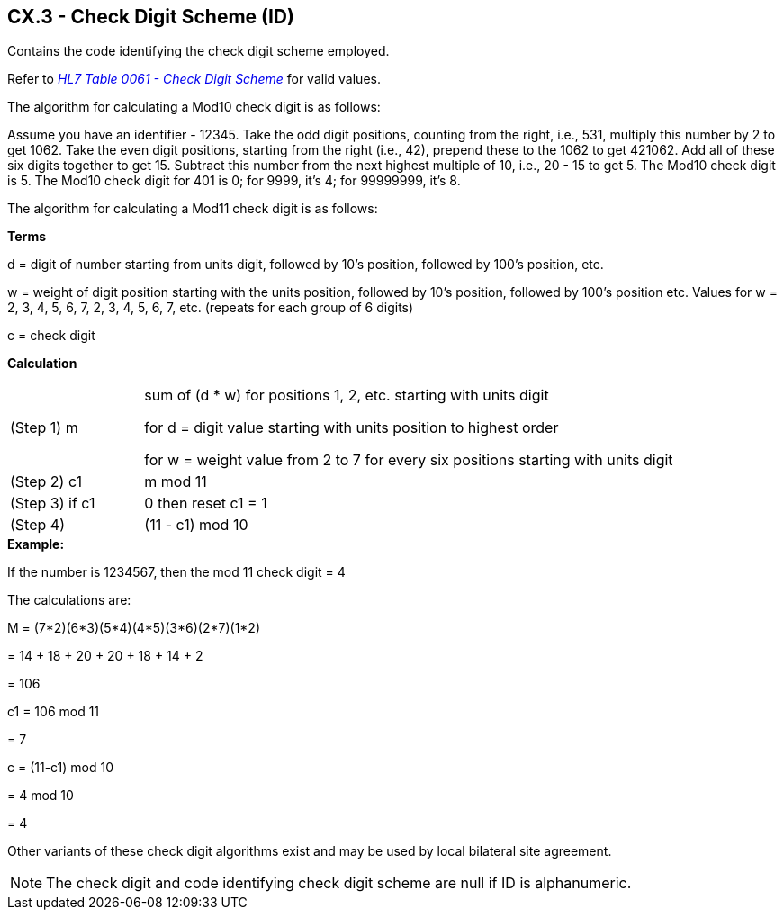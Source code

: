 == CX.3 - Check Digit Scheme (ID)

[datatype-definition]
Contains the code identifying the check digit scheme employed.

Refer to file:///E:\V2\v2.9%20final%20Nov%20from%20Frank\V29_CH02C_Tables.docx#HL70061[_HL7 T__ab__le 0061 - Check Digit Scheme_] for valid values.

The algorithm for calculating a Mod10 check digit is as follows:

Assume you have an identifier - 12345. Take the odd digit positions, counting from the right, i.e., 531, multiply this number by 2 to get 1062. Take the even digit positions, starting from the right (i.e., 42), prepend these to the 1062 to get 421062. Add all of these six digits together to get 15. Subtract this number from the next highest multiple of 10, i.e., 20 - 15 to get 5. The Mod10 check digit is 5. The Mod10 check digit for 401 is 0; for 9999, it’s 4; for 99999999, it’s 8.

The algorithm for calculating a Mod11 check digit is as follows:

*Terms*

d = digit of number starting from units digit, followed by 10’s position, followed by 100’s position, etc.

w = weight of digit position starting with the units position, followed by 10’s position, followed by 100’s position etc. Values for w = 2, 3, 4, 5, 6, 7, 2, 3, 4, 5, 6, 7, etc. (repeats for each group of 6 digits)

c = check digit

*Calculation*
[width="100%",cols="20%,80%",]
|===
|(Step 1) m |
sum of (d * w) for positions 1, 2, etc. starting with units digit

for d = digit value starting with units position to highest order

for w = weight value from 2 to 7 for every six positions starting with units digit

|(Step 2) c1 |m mod 11
|(Step 3) if c1 |0 then reset c1 = 1
|(Step 4) |(11 - c1) mod 10
|===

[example]
*Example:*

If the number is 1234567, then the mod 11 check digit = 4

The calculations are:

M = (7*2)+(6*3)+(5*4)+(4*5)+(3*6)+(2*7)+(1*2)

{empty}= 14 + 18 + 20 + 20 + 18 + 14 + 2

{empty}= 106

c1 = 106 mod 11

{empty}= 7

c = (11-c1) mod 10

{empty}= 4 mod 10

{empty}= 4

Other variants of these check digit algorithms exist and may be used by local bilateral site agreement.

[NOTE]
The check digit and code identifying check digit scheme are null if ID is alphanumeric.

